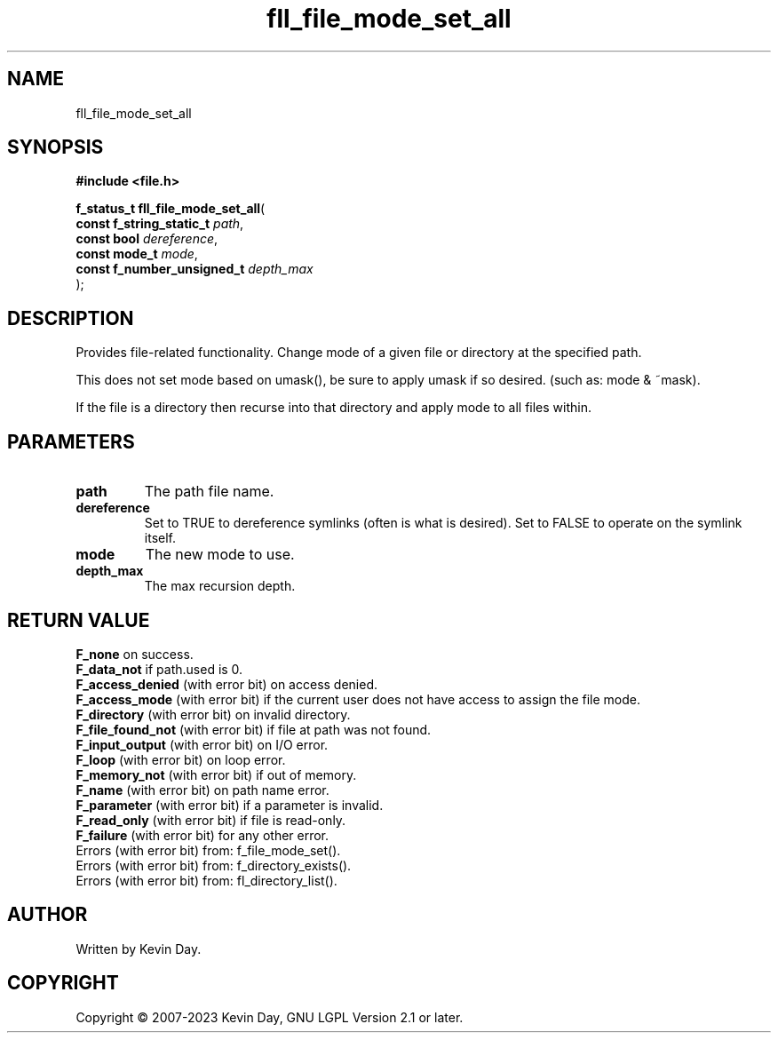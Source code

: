 .TH fll_file_mode_set_all "3" "July 2023" "FLL - Featureless Linux Library 0.6.6" "Library Functions"
.SH "NAME"
fll_file_mode_set_all
.SH SYNOPSIS
.nf
.B #include <file.h>
.sp
\fBf_status_t fll_file_mode_set_all\fP(
    \fBconst f_string_static_t   \fP\fIpath\fP,
    \fBconst bool                \fP\fIdereference\fP,
    \fBconst mode_t              \fP\fImode\fP,
    \fBconst f_number_unsigned_t \fP\fIdepth_max\fP
);
.fi
.SH DESCRIPTION
.PP
Provides file-related functionality. Change mode of a given file or directory at the specified path.
.PP
This does not set mode based on umask(), be sure to apply umask if so desired. (such as: mode & ~mask).
.PP
If the file is a directory then recurse into that directory and apply mode to all files within.
.SH PARAMETERS
.TP
.B path
The path file name.

.TP
.B dereference
Set to TRUE to dereference symlinks (often is what is desired). Set to FALSE to operate on the symlink itself.

.TP
.B mode
The new mode to use.

.TP
.B depth_max
The max recursion depth.

.SH RETURN VALUE
.PP
\fBF_none\fP on success.
.br
\fBF_data_not\fP if path.used is 0.
.br
\fBF_access_denied\fP (with error bit) on access denied.
.br
\fBF_access_mode\fP (with error bit) if the current user does not have access to assign the file mode.
.br
\fBF_directory\fP (with error bit) on invalid directory.
.br
\fBF_file_found_not\fP (with error bit) if file at path was not found.
.br
\fBF_input_output\fP (with error bit) on I/O error.
.br
\fBF_loop\fP (with error bit) on loop error.
.br
\fBF_memory_not\fP (with error bit) if out of memory.
.br
\fBF_name\fP (with error bit) on path name error.
.br
\fBF_parameter\fP (with error bit) if a parameter is invalid.
.br
\fBF_read_only\fP (with error bit) if file is read-only.
.br
\fBF_failure\fP (with error bit) for any other error.
.br
Errors (with error bit) from: f_file_mode_set().
.br
Errors (with error bit) from: f_directory_exists().
.br
Errors (with error bit) from: fl_directory_list().
.SH AUTHOR
Written by Kevin Day.
.SH COPYRIGHT
.PP
Copyright \(co 2007-2023 Kevin Day, GNU LGPL Version 2.1 or later.
